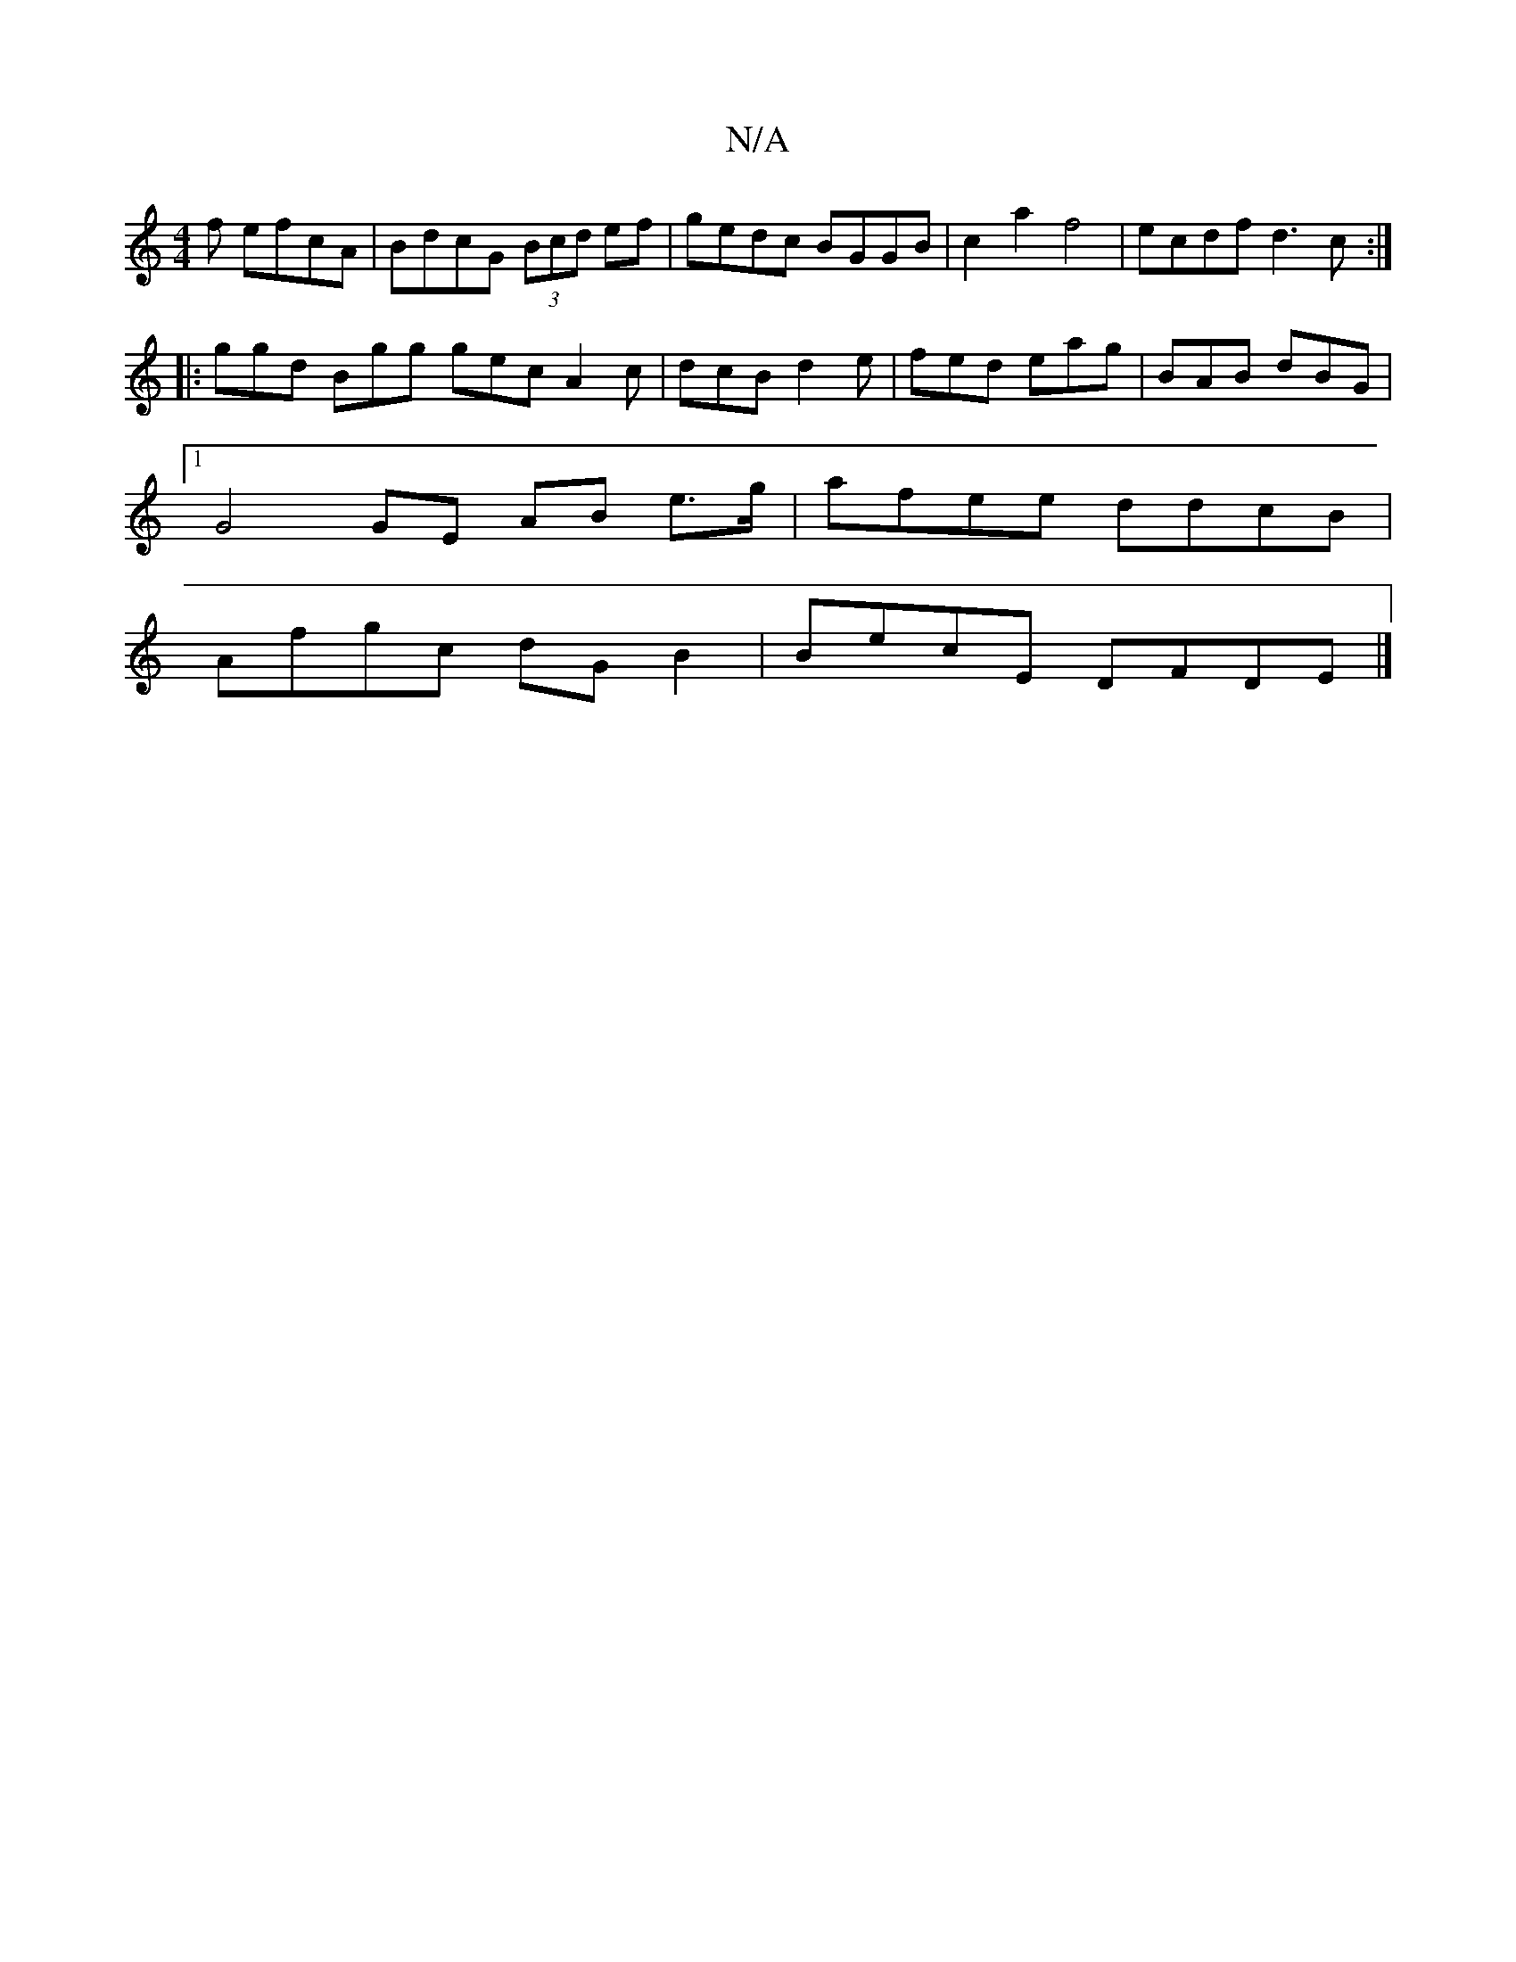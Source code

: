 X:1
T:N/A
M:4/4
R:N/A
K:Cmajor
f efcA|BdcG (3Bcd ef|gedc BGGB|c2a2f4| ecdf d3c:|
|: ggd Bgg gec A2c|dcB d2 e|fed eag|BAB dBG|
[1G4 GE AB e>g|afee ddcB|
Afgc dG B2|BecE DFDE|]

D|: e3 e f2 ed|cA|~d2 gf2 ba|b2 f>g efgf-|1 fgfg afdf|e